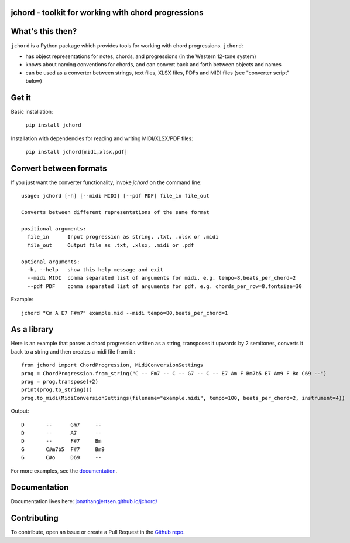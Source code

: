 jchord - toolkit for working with chord progressions
====================================================

.. image:: https://github.com/jonathangjertsen/jchord/actions/workflows/build.yml/badge.svg
    :target: https://github.com/jonathangjertsen/jchord/actions/workflows/build.yml

.. image:: https://codecov.io/gh/jonathangjertsen/jchord/branch/master/graph/badge.svg
    :target: https://codecov.io/gh/jonathangjertsen/jchord

What's this then?
=================

``jchord`` is a Python package which provides tools for working with chord progressions. ``jchord``:

* has object representations for notes, chords, and progressions (in the Western 12-tone system)
* knows about naming conventions for chords, and can convert back and forth between objects and names
* can be used as a converter between strings, text files, XLSX files, PDFs and MIDI files (see "converter script" below)

Get it
======

Basic installation:

   ``pip install jchord``

Installation with dependencies for reading and writing MIDI/XLSX/PDF files:

   ``pip install jchord[midi,xlsx,pdf]``


Convert between formats
=======================

.. highlight:: none

If you just want the converter functionality, invoke `jchord` on the command line::

   usage: jchord [-h] [--midi MIDI] [--pdf PDF] file_in file_out

   Converts between different representations of the same format

   positional arguments:
     file_in      Input progression as string, .txt, .xlsx or .midi
     file_out     Output file as .txt, .xlsx, .midi or .pdf

   optional arguments:
     -h, --help   show this help message and exit
     --midi MIDI  comma separated list of arguments for midi, e.g. tempo=8,beats_per_chord=2
     --pdf PDF    comma separated list of arguments for pdf, e.g. chords_per_row=8,fontsize=30

.. higlight:: bash

Example::

   jchord "Cm A E7 F#m7" example.mid --midi tempo=80,beats_per_chord=1

As a library
============

.. highlight:: python

Here is an example that parses a chord progression written as a string, transposes it upwards by 2 semitones,
converts it back to a string and then creates a midi file from it.::


   from jchord import ChordProgression, MidiConversionSettings
   prog = ChordProgression.from_string("C -- Fm7 -- C -- G7 -- C -- E7 Am F Bm7b5 E7 Am9 F Bo C69 --")
   prog = prog.transpose(+2)
   print(prog.to_string())
   prog.to_midi(MidiConversionSettings(filename="example.midi", tempo=100, beats_per_chord=2, instrument=4))

.. highlight:: none

Output::

   D       --      Gm7     --
   D       --      A7      --
   D       --      F#7     Bm
   G       C#m7b5  F#7     Bm9
   G       C#o     D69     --

For more examples, see the `documentation <https://jonathangjertsen.github.io/jchord/#examples>`_.

Documentation
=============

Documentation lives here: `jonathangjertsen.github.io/jchord/ <https://jonathangjertsen.github.io/jchord/>`_

Contributing
============

To contribute, open an issue or create a Pull Request in the `Github repo <https://github.com/jonathangjertsen/jchord>`_.
